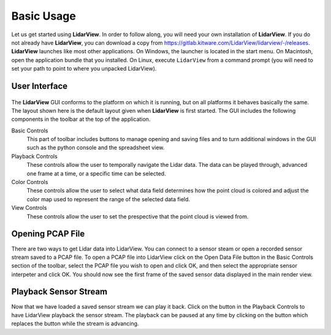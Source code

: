 .. _chapter:BasicUsage:

Basic Usage
###########

Let us get started using **LidarView**. In order to follow along, you will
need your own installation of **LidarView**. If you do not already have **LidarView**,
you can download a copy from https://gitlab.kitware.com/LidarView/lidarview/-/releases.
**LidarView** launches like most other applications. On Windows, the
launcher is located in the start menu. On Macintosh, open the
application bundle that you installed. On Linux, execute ``LidarView`` from a
command prompt (you will need to set your path to point to where you unpacked
LidarView).

User Interface
==============

.. figure:: ./images/UserInterface.png

The **LidarView** GUI conforms to the platform on which it is running, but on
all platforms it behaves basically the same. The layout shown here is
the default layout given when **LidarView** is first started. The GUI
includes the following components in the toolbar at the top of the application.

Basic Controls
    This part of toolbar includes buttons to manage opening and saving files and
    to turn additional windows in the GUI such as the python console and the
    spreadsheet view.

Playback Controls
    These controls allow the user to temporally navigate the Lidar data. The
    data can be played through, advanced one frame at a time, or a specific
    time can be selected.

Color Controls
    These controls allow the user to select what data field determines how the
    point cloud is colored and adjust the color map used to represent the range
    of the selected data field.

View Controls
    These controls allow the user to set the prespective that the point cloud is
    viewed from.

Opening PCAP File
=================

There are two ways to get Lidar data into LidarView. You can connect to a sensor
steam or open a recorded sensor stream saved to a PCAP file. To open a PCAP file
into LidarView click on the Open Data File button |OpenPCAP| in the Basic
Controls section of the toolbar, select the PCAP file you wish to open and click
OK, and then select the appropriate sensor interpeter and click OK. You should
now see the first frame of the saved sensor data displayed in the main render
view.

.. |OpenPCAP| image:: ../Application/Ui/Widgets/images/WiresharkDoc-128.png
   :height: 20px

Playback Sensor Stream
======================

Now that we have loaded a saved sensor stream we can play it back. Click on the
|Play| button in the Playback Controls to have LidarView playback the sensor
stream. The playback can be paused at any time by clicking on the |Pause|
button which replaces the |Play| button while the stream is advancing.

.. |Play| image:: ../LVCore/ApplicationComponents/Icons/media-playback-start.png
   :height: 20px

.. |Pause| image:: ../LVCore/ApplicationComponents/Icons/media-playback-pause.png
   :height: 20px
